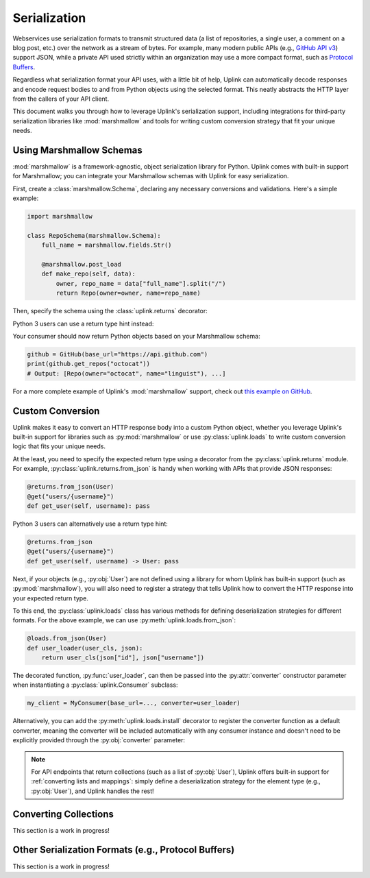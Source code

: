 .. _serialization:

Serialization
*************

Webservices use serialization formats to transmit structured data (a
list of repositories, a single user, a comment on a blog post, etc.)
over the network as a stream of bytes. For example, many modern public
APIs (e.g., `GitHub API v3 <https://developer.github.com/v3/>`_) support
JSON, while a private API used strictly within an organization may use a
more compact format, such as `Protocol Buffers
<https://developers.google.com/protocol-buffers/>`_.

Regardless what serialization format your API uses, with a little bit of
help, Uplink can automatically decode responses and encode request
bodies to and from Python objects using the selected format. This neatly
abstracts the HTTP layer from the callers of your API client.

This document walks you through how to leverage Uplink's serialization support,
including integrations for third-party serialization libraries like
:mod:`marshmallow` and tools for writing custom conversion strategy that
fit your unique needs.

Using Marshmallow Schemas
=========================

:mod:`marshmallow` is a framework-agnostic, object serialization library
for Python. Uplink comes with built-in support for Marshmallow; you can
integrate your Marshmallow schemas with Uplink for easy serialization.

First, create a :class:`marshmallow.Schema`, declaring any necessary
conversions and validations. Here's a simple example:

.. code-block:: python

   import marshmallow

   class RepoSchema(marshmallow.Schema):
       full_name = marshmallow.fields.Str()

       @marshmallow.post_load
       def make_repo(self, data):
           owner, repo_name = data["full_name"].split("/")
           return Repo(owner=owner, name=repo_name)


Then, specify the schema using the :class:`uplink.returns` decorator:

.. code-block:: python
   :emphasize-lines: 2

   class GitHub(Consumer):
      @returns(RepoSchema(many=True))
      @get("users/{username}/repos")
      def get_repos(self, username):
         """Get the user's public repositories."""

Python 3 users can use a return type hint instead:

.. code-block:: python
   :emphasize-lines: 3

   class GitHub(Consumer):
      @get("users/{username}/repos")
      def get_repos(self, username) -> RepoSchema(many=True)
         """Get the user's public repositories."""

Your consumer should now return Python objects based on your Marshmallow
schema:

.. code-block:: python

   github = GitHub(base_url="https://api.github.com")
   print(github.get_repos("octocat"))
   # Output: [Repo(owner="octocat", name="linguist"), ...]

For a more complete example of Uplink's :mod:`marshmallow` support,
check out `this example on GitHub <https://github.com/prkumar/uplink/tree/master/examples/marshmallow>`_.

Custom Conversion
=================

Uplink makes it easy to convert an HTTP response body into a custom
Python object, whether you leverage Uplink's built-in support for
libraries such as :py:mod:`marshmallow` or use :py:class:`uplink.loads`
to write custom conversion logic that fits your unique needs.

At the least, you need to specify the expected return type using a
decorator from the :py:class:`uplink.returns` module. For example,
:py:class:`uplink.returns.from_json` is handy when working with APIs that
provide JSON responses:

.. code-block:: python

    @returns.from_json(User)
    @get("users/{username}")
    def get_user(self, username): pass

Python 3 users can alternatively use a return type hint:

.. code-block:: python

    @returns.from_json
    @get("users/{username}")
    def get_user(self, username) -> User: pass

Next, if your objects (e.g., :py:obj:`User`) are not defined
using a library for whom Uplink has built-in support (such as
:py:mod:`marshmallow`), you will also need to register a strategy that
tells Uplink how to convert the HTTP response into your expected return
type.

To this end, the :py:class:`uplink.loads` class has various methods for
defining deserialization strategies for different formats. For the above
example, we can use :py:meth:`uplink.loads.from_json`:

.. code-block:: python

    @loads.from_json(User)
    def user_loader(user_cls, json):
        return user_cls(json["id"], json["username"])

The decorated function, :py:func:`user_loader`, can then be passed into the
:py:attr:`converter` constructor parameter when instantiating a
:py:class:`uplink.Consumer` subclass:

.. code-block:: python

    my_client = MyConsumer(base_url=..., converter=user_loader)

Alternatively, you can add the :py:meth:`uplink.loads.install` decorator to
register the converter function as a default converter, meaning the converter
will be included automatically with any consumer instance and doesn't need to
be explicitly provided through the :py:obj:`converter` parameter:

.. code-block:: python
   :emphasize-lines: 1

    @loads.install
    @loads.from_json(User)
    def user_loader(user_cls, json):
        return user_cls(json["id"], json["username"])

.. note::

    For API endpoints that return collections (such as a list of
    :py:obj:`User`), Uplink offers built-in support for :ref:`converting
    lists and mappings`: simply define a deserialization strategy for
    the element type (e.g., :py:obj:`User`), and Uplink handles the
    rest!

Converting Collections
======================

This section is a work in progress!

Other Serialization Formats (e.g., Protocol Buffers)
====================================================

This section is a work in progress!
